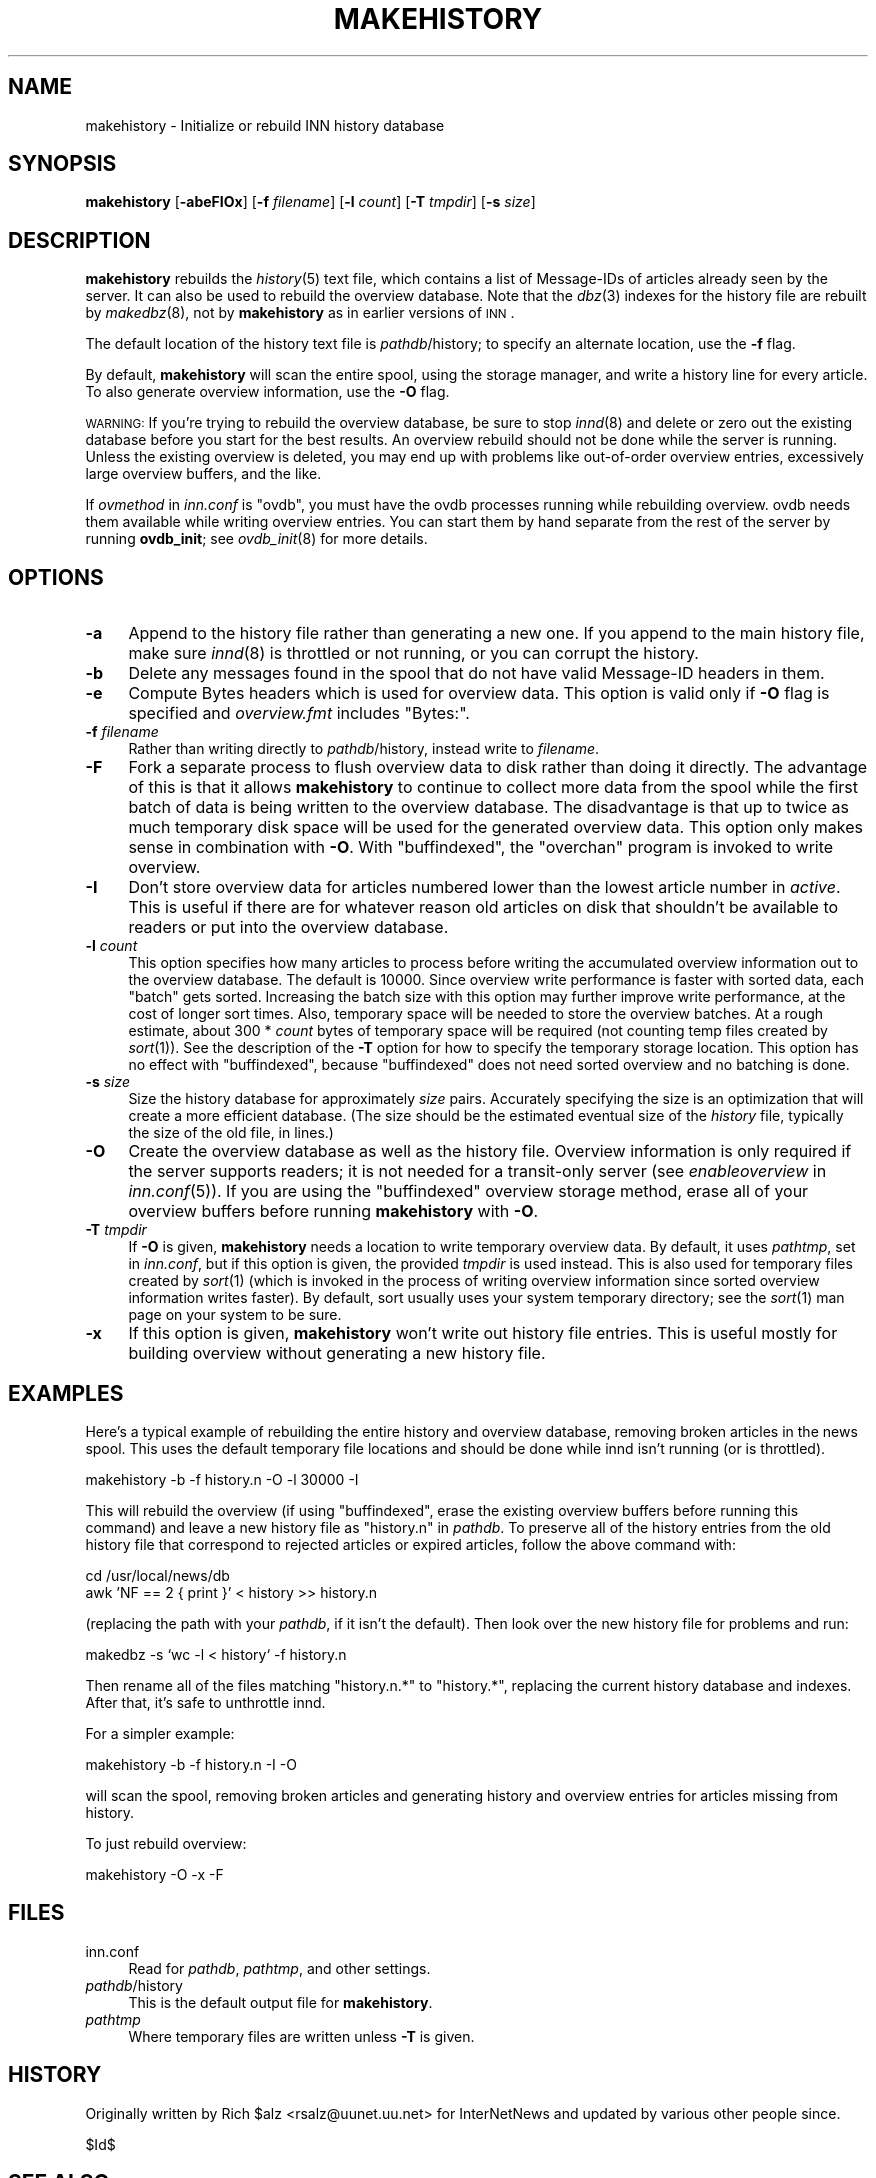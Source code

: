 .\" Automatically generated by Pod::Man v1.37, Pod::Parser v1.32
.\"
.\" Standard preamble:
.\" ========================================================================
.de Sh \" Subsection heading
.br
.if t .Sp
.ne 5
.PP
\fB\\$1\fR
.PP
..
.de Sp \" Vertical space (when we can't use .PP)
.if t .sp .5v
.if n .sp
..
.de Vb \" Begin verbatim text
.ft CW
.nf
.ne \\$1
..
.de Ve \" End verbatim text
.ft R
.fi
..
.\" Set up some character translations and predefined strings.  \*(-- will
.\" give an unbreakable dash, \*(PI will give pi, \*(L" will give a left
.\" double quote, and \*(R" will give a right double quote.  \*(C+ will
.\" give a nicer C++.  Capital omega is used to do unbreakable dashes and
.\" therefore won't be available.  \*(C` and \*(C' expand to `' in nroff,
.\" nothing in troff, for use with C<>.
.tr \(*W-
.ds C+ C\v'-.1v'\h'-1p'\s-2+\h'-1p'+\s0\v'.1v'\h'-1p'
.ie n \{\
.    ds -- \(*W-
.    ds PI pi
.    if (\n(.H=4u)&(1m=24u) .ds -- \(*W\h'-12u'\(*W\h'-12u'-\" diablo 10 pitch
.    if (\n(.H=4u)&(1m=20u) .ds -- \(*W\h'-12u'\(*W\h'-8u'-\"  diablo 12 pitch
.    ds L" ""
.    ds R" ""
.    ds C` ""
.    ds C' ""
'br\}
.el\{\
.    ds -- \|\(em\|
.    ds PI \(*p
.    ds L" ``
.    ds R" ''
'br\}
.\"
.\" If the F register is turned on, we'll generate index entries on stderr for
.\" titles (.TH), headers (.SH), subsections (.Sh), items (.Ip), and index
.\" entries marked with X<> in POD.  Of course, you'll have to process the
.\" output yourself in some meaningful fashion.
.if \nF \{\
.    de IX
.    tm Index:\\$1\t\\n%\t"\\$2"
..
.    nr % 0
.    rr F
.\}
.\"
.\" For nroff, turn off justification.  Always turn off hyphenation; it makes
.\" way too many mistakes in technical documents.
.hy 0
.if n .na
.\"
.\" Accent mark definitions (@(#)ms.acc 1.5 88/02/08 SMI; from UCB 4.2).
.\" Fear.  Run.  Save yourself.  No user-serviceable parts.
.    \" fudge factors for nroff and troff
.if n \{\
.    ds #H 0
.    ds #V .8m
.    ds #F .3m
.    ds #[ \f1
.    ds #] \fP
.\}
.if t \{\
.    ds #H ((1u-(\\\\n(.fu%2u))*.13m)
.    ds #V .6m
.    ds #F 0
.    ds #[ \&
.    ds #] \&
.\}
.    \" simple accents for nroff and troff
.if n \{\
.    ds ' \&
.    ds ` \&
.    ds ^ \&
.    ds , \&
.    ds ~ ~
.    ds /
.\}
.if t \{\
.    ds ' \\k:\h'-(\\n(.wu*8/10-\*(#H)'\'\h"|\\n:u"
.    ds ` \\k:\h'-(\\n(.wu*8/10-\*(#H)'\`\h'|\\n:u'
.    ds ^ \\k:\h'-(\\n(.wu*10/11-\*(#H)'^\h'|\\n:u'
.    ds , \\k:\h'-(\\n(.wu*8/10)',\h'|\\n:u'
.    ds ~ \\k:\h'-(\\n(.wu-\*(#H-.1m)'~\h'|\\n:u'
.    ds / \\k:\h'-(\\n(.wu*8/10-\*(#H)'\z\(sl\h'|\\n:u'
.\}
.    \" troff and (daisy-wheel) nroff accents
.ds : \\k:\h'-(\\n(.wu*8/10-\*(#H+.1m+\*(#F)'\v'-\*(#V'\z.\h'.2m+\*(#F'.\h'|\\n:u'\v'\*(#V'
.ds 8 \h'\*(#H'\(*b\h'-\*(#H'
.ds o \\k:\h'-(\\n(.wu+\w'\(de'u-\*(#H)/2u'\v'-.3n'\*(#[\z\(de\v'.3n'\h'|\\n:u'\*(#]
.ds d- \h'\*(#H'\(pd\h'-\w'~'u'\v'-.25m'\f2\(hy\fP\v'.25m'\h'-\*(#H'
.ds D- D\\k:\h'-\w'D'u'\v'-.11m'\z\(hy\v'.11m'\h'|\\n:u'
.ds th \*(#[\v'.3m'\s+1I\s-1\v'-.3m'\h'-(\w'I'u*2/3)'\s-1o\s+1\*(#]
.ds Th \*(#[\s+2I\s-2\h'-\w'I'u*3/5'\v'-.3m'o\v'.3m'\*(#]
.ds ae a\h'-(\w'a'u*4/10)'e
.ds Ae A\h'-(\w'A'u*4/10)'E
.    \" corrections for vroff
.if v .ds ~ \\k:\h'-(\\n(.wu*9/10-\*(#H)'\s-2\u~\d\s+2\h'|\\n:u'
.if v .ds ^ \\k:\h'-(\\n(.wu*10/11-\*(#H)'\v'-.4m'^\v'.4m'\h'|\\n:u'
.    \" for low resolution devices (crt and lpr)
.if \n(.H>23 .if \n(.V>19 \
\{\
.    ds : e
.    ds 8 ss
.    ds o a
.    ds d- d\h'-1'\(ga
.    ds D- D\h'-1'\(hy
.    ds th \o'bp'
.    ds Th \o'LP'
.    ds ae ae
.    ds Ae AE
.\}
.rm #[ #] #H #V #F C
.\" ========================================================================
.\"
.IX Title "MAKEHISTORY 8"
.TH MAKEHISTORY 8 "2008-04-06" "INN 2.4.4" "InterNetNews Documentation"
.SH "NAME"
makehistory \- Initialize or rebuild INN history database
.SH "SYNOPSIS"
.IX Header "SYNOPSIS"
\&\fBmakehistory\fR [\fB\-abeFIOx\fR] [\fB\-f\fR \fIfilename\fR] [\fB\-l\fR \fIcount\fR]
[\fB\-T\fR \fItmpdir\fR] [\fB\-s\fR \fIsize\fR]
.SH "DESCRIPTION"
.IX Header "DESCRIPTION"
\&\fBmakehistory\fR rebuilds the \fIhistory\fR\|(5) text file, which contains a list of
Message-IDs of articles already seen by the server.  It can also be used
to rebuild the overview database.  Note that the \fIdbz\fR\|(3) indexes for the
history file are rebuilt by \fImakedbz\fR\|(8), not by \fBmakehistory\fR as in
earlier versions of \s-1INN\s0.
.PP
The default location of the history text file is \fIpathdb\fR/history; to
specify an alternate location, use the \fB\-f\fR flag.
.PP
By default, \fBmakehistory\fR will scan the entire spool, using the storage
manager, and write a history line for every article.  To also generate
overview information, use the \fB\-O\fR flag.
.PP
\&\s-1WARNING:\s0 If you're trying to rebuild the overview database, be sure to
stop \fIinnd\fR\|(8) and delete or zero out the existing database before you start
for the best results.  An overview rebuild should not be done while the
server is running.  Unless the existing overview is deleted, you may end
up with problems like out-of-order overview entries, excessively large
overview buffers, and the like.
.PP
If \fIovmethod\fR in \fIinn.conf\fR is \f(CW\*(C`ovdb\*(C'\fR, you must have the ovdb processes
running while rebuilding overview.  ovdb needs them available while
writing overview entries.  You can start them by hand separate from the
rest of the server by running \fBovdb_init\fR; see \fIovdb_init\fR\|(8) for more
details.
.SH "OPTIONS"
.IX Header "OPTIONS"
.IP "\fB\-a\fR" 4
.IX Item "-a"
Append to the history file rather than generating a new one.  If you
append to the main history file, make sure \fIinnd\fR\|(8) is throttled or not
running, or you can corrupt the history.
.IP "\fB\-b\fR" 4
.IX Item "-b"
Delete any messages found in the spool that do not have valid Message-ID
headers in them.
.IP "\fB\-e\fR" 4
.IX Item "-e"
Compute Bytes headers which is used for overview data.  This option is valid
only if \fB\-O\fR flag is specified and \fIoverview.fmt\fR includes \f(CW\*(C`Bytes:\*(C'\fR.
.IP "\fB\-f\fR \fIfilename\fR" 4
.IX Item "-f filename"
Rather than writing directly to \fIpathdb\fR/history, instead write to
\&\fIfilename\fR.
.IP "\fB\-F\fR" 4
.IX Item "-F"
Fork a separate process to flush overview data to disk rather than doing
it directly.  The advantage of this is that it allows \fBmakehistory\fR to
continue to collect more data from the spool while the first batch of data
is being written to the overview database.  The disadvantage is that up to
twice as much temporary disk space will be used for the generated overview
data.  This option only makes sense in combination with \fB\-O\fR.  With
\&\f(CW\*(C`buffindexed\*(C'\fR, the \f(CW\*(C`overchan\*(C'\fR program is invoked to write overview.
.IP "\fB\-I\fR" 4
.IX Item "-I"
Don't store overview data for articles numbered lower than the lowest
article number in \fIactive\fR.  This is useful if there are for whatever
reason old articles on disk that shouldn't be available to readers or put
into the overview database.
.IP "\fB\-l\fR \fIcount\fR" 4
.IX Item "-l count"
This option specifies how many articles to process before writing the
accumulated overview information out to the overview database.  The
default is \f(CW10000\fR.  Since overview write performance is faster with
sorted data, each \*(L"batch\*(R" gets sorted.  Increasing the batch size
with this option may further improve write performance, at the cost
of longer sort times.  Also, temporary space will be needed to store
the overview batches.  At a rough estimate, about 300 * \fIcount\fR bytes
of temporary space will be required (not counting temp files created
by \fIsort\fR\|(1)).  See the description of the \fB\-T\fR option for how to
specify the temporary storage location.  This option has no effect
with \f(CW\*(C`buffindexed\*(C'\fR, because \f(CW\*(C`buffindexed\*(C'\fR does not need sorted
overview and no batching is done.
.IP "\fB\-s\fR \fIsize\fR" 4
.IX Item "-s size"
Size the history database for approximately \fIsize\fR pairs.  Accurately
specifying the size is an optimization that will create a more
efficient database.  (The size should be the estimated eventual size
of the \fIhistory\fR file, typically the size of the old file, in lines.)
.IP "\fB\-O\fR" 4
.IX Item "-O"
Create the overview database as well as the history file.  Overview
information is only required if the server supports readers; it is not
needed for a transit-only server (see \fIenableoverview\fR in \fIinn.conf\fR\|(5)).
If you are using the \f(CW\*(C`buffindexed\*(C'\fR overview storage method, erase all of
your overview buffers before running \fBmakehistory\fR with \fB\-O\fR.
.IP "\fB\-T\fR \fItmpdir\fR" 4
.IX Item "-T tmpdir"
If \fB\-O\fR is given, \fBmakehistory\fR needs a location to write temporary
overview data.  By default, it uses \fIpathtmp\fR, set in \fIinn.conf\fR, but if
this option is given, the provided \fItmpdir\fR is used instead.  This is
also used for temporary files created by \fIsort\fR\|(1) (which is invoked in the
process of writing overview information since sorted overview information
writes faster).  By default, sort usually uses your system temporary
directory; see the \fIsort\fR\|(1) man page on your system to be sure.
.IP "\fB\-x\fR" 4
.IX Item "-x"
If this option is given, \fBmakehistory\fR won't write out history file
entries.  This is useful mostly for building overview without generating
a new history file.
.SH "EXAMPLES"
.IX Header "EXAMPLES"
Here's a typical example of rebuilding the entire history and overview
database, removing broken articles in the news spool.  This uses the
default temporary file locations and should be done while innd isn't
running (or is throttled).
.PP
.Vb 1
\&    makehistory \-b \-f history.n \-O \-l 30000 \-I
.Ve
.PP
This will rebuild the overview (if using \f(CW\*(C`buffindexed\*(C'\fR, erase the
existing overview buffers before running this command) and leave a new
history file as \f(CW\*(C`history.n\*(C'\fR in \fIpathdb\fR.  To preserve all of the history
entries from the old history file that correspond to rejected articles or
expired articles, follow the above command with:
.PP
.Vb 2
\&    cd /usr/local/news/db
\&    awk 'NF == 2 { print }' < history >> history.n
.Ve
.PP
(replacing the path with your \fIpathdb\fR, if it isn't the default).  Then
look over the new history file for problems and run:
.PP
.Vb 1
\&    makedbz \-s `wc \-l < history` \-f history.n
.Ve
.PP
Then rename all of the files matching \f(CW\*(C`history.n.*\*(C'\fR to \f(CW\*(C`history.*\*(C'\fR,
replacing the current history database and indexes.  After that, it's safe
to unthrottle innd.
.PP
For a simpler example:
.PP
.Vb 1
\&    makehistory \-b \-f history.n \-I \-O
.Ve
.PP
will scan the spool, removing broken articles and generating history and
overview entries for articles missing from history.
.PP
To just rebuild overview:
.PP
.Vb 1
\&    makehistory \-O \-x \-F
.Ve
.SH "FILES"
.IX Header "FILES"
.IP "inn.conf" 4
.IX Item "inn.conf"
Read for \fIpathdb\fR, \fIpathtmp\fR, and other settings.
.IP "\fIpathdb\fR/history" 4
.IX Item "pathdb/history"
This is the default output file for \fBmakehistory\fR.
.IP "\fIpathtmp\fR" 4
.IX Item "pathtmp"
Where temporary files are written unless \fB\-T\fR is given.
.SH "HISTORY"
.IX Header "HISTORY"
Originally written by Rich \f(CW$alz\fR <rsalz@uunet.uu.net> for InterNetNews and
updated by various other people since.
.PP
$Id$
.SH "SEE ALSO"
.IX Header "SEE ALSO"
\&\fIdbz\fR\|(3), \fIactive\fR\|(5), \fIhistory\fR\|(5), \fIinn.conf\fR\|(5), \fIctlinnd\fR\|(8), \fIinnd\fR\|(8),
\&\fImakedbz\fR\|(8), \fIovdb_init\fR\|(8), \fIoverview.fmt\fR\|(5).
